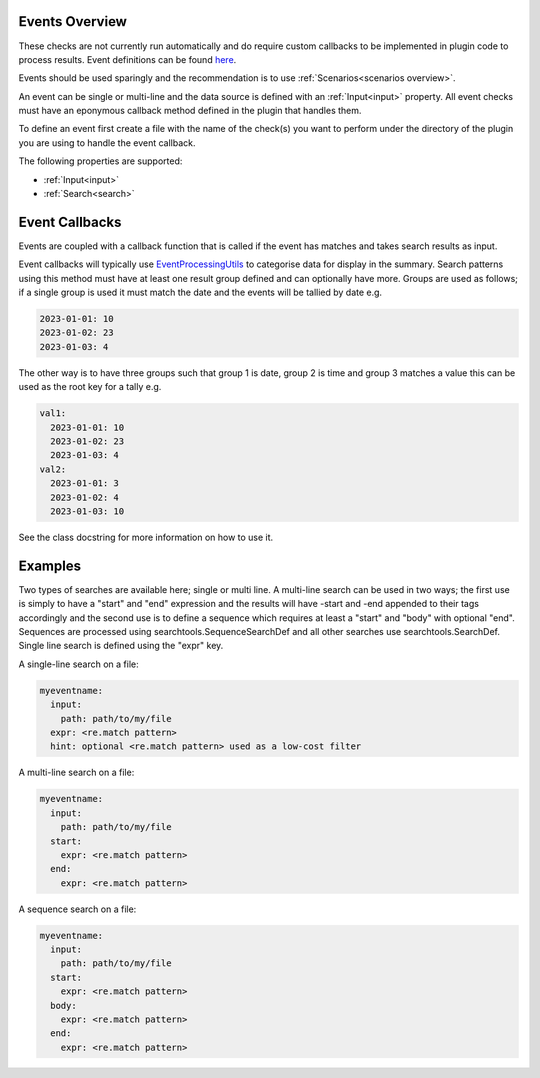 Events Overview
===============

These checks are not currently run automatically and do require custom
callbacks to be implemented in plugin code to process results. Event
definitions can be found `here <https://github.com/canonical/hotsos/tree/main/hotsos/defs/events>`_.

Events should be used sparingly and the recommendation is to use :ref:`Scenarios<scenarios overview>`.

An event can be single or multi-line and the data source is defined with an
:ref:`Input<input>` property. All event checks must have an eponymous callback
method defined in the plugin that handles them.

To define an event first create a file with the name of the check(s) you
want to perform under the directory of the plugin you are using to handle the
event callback.

The following properties are supported:

* :ref:`Input<input>`
* :ref:`Search<search>`

Event Callbacks
===============
Events are coupled with a callback function that is called if the event has
matches and takes search results as input.

Event callbacks will typically use `EventProcessingUtils <https://github.com/canonical/hotsos/blob/main/hotsos/core/ycheck/events.py>`_
to categorise data for display in the summary. Search patterns using this
method must have at least one result group defined and can optionally have more.
Groups are used as follows; if a single group is used it must match the date
and the events will be tallied by date e.g.

.. code-block:: yaml

    2023-01-01: 10
    2023-01-02: 23
    2023-01-03: 4

The other way is to have three groups such that group 1 is date, group 2 is time
and group 3 matches a value this can be used as the root key for a tally e.g.

.. code-block:: yaml

    val1:
      2023-01-01: 10
      2023-01-02: 23
      2023-01-03: 4
    val2:
      2023-01-01: 3
      2023-01-02: 4
      2023-01-03: 10

See the class docstring for more information on how to use it.

Examples
========

Two types of searches are available here; single or multi line. A multi-line
search can be used in two ways; the first use is simply to have a "start" and
"end" expression and the results will have -start and -end appended to their
tags accordingly and the second use is to define a sequence which requires at
least a "start" and "body" with optional "end". Sequences are processed using
searchtools.SequenceSearchDef and all other searches use
searchtools.SearchDef. Single line search is defined using the "expr" key.

A single-line search on a file:

.. code-block:: yaml

    myeventname:
      input:
        path: path/to/my/file
      expr: <re.match pattern>
      hint: optional <re.match pattern> used as a low-cost filter

A multi-line search on a file:

.. code-block:: yaml

    myeventname:
      input:
        path: path/to/my/file
      start:
        expr: <re.match pattern>
      end:
        expr: <re.match pattern>

A sequence search on a file:

.. code-block:: yaml

    myeventname:
      input:
        path: path/to/my/file
      start:
        expr: <re.match pattern>
      body:
        expr: <re.match pattern>
      end:
        expr: <re.match pattern>
